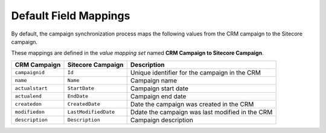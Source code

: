 Default Field Mappings
----------------------

By default, the campaign synchronization process maps the following values
from the CRM campaign to the Sitecore campaign.

These mappings are defined in the *value mapping set* named
**CRM Campaign to Sitecore Campaign**.

+-----------------+-----------------------+------------------------------------+
| CRM Campaign    | Sitecore Campaign     | Description                        |
+=================+=======================+====================================+
| ``campaignid``  | ``Id``                | Unique identifier for the          |
|                 |                       | campaign in the CRM                |
+-----------------+-----------------------+------------------------------------+
| ``name``        | ``Name``              | Campaign name                      |
+-----------------+-----------------------+------------------------------------+
| ``actualstart`` | ``StartDate``         | Campaign start date                |
+-----------------+-----------------------+------------------------------------+
| ``actualend``   | ``EndDate``           | Campaign end date                  |
+-----------------+-----------------------+------------------------------------+
| ``createdon``   | ``CreatedDate``       | Date the campaign was created      |
|                 |                       | in the CRM                         |
+-----------------+-----------------------+------------------------------------+
| ``modifiedon``  | ``LastModifiedDate``  | Ddate the campaign was last        |
|                 |                       | modified in the CRM                |
+-----------------+-----------------------+------------------------------------+
| ``description`` | ``Description``       | Campaign description               |
+-----------------+-----------------------+------------------------------------+
